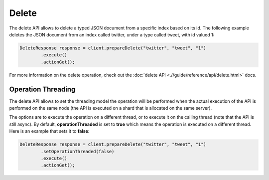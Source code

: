 ======
Delete
======

The delete API allows to delete a typed JSON document from a specific index based on its id. The following example deletes the JSON document from an index called twitter, under a type called tweet, with id valued 1:


.. code-block:: java


    DeleteResponse response = client.prepareDelete("twitter", "tweet", "1")
            .execute()
            .actionGet();


For more information on the delete operation, check out the :doc:`delete API <.//guide/reference/api/delete.html>`  docs.


Operation Threading
===================

The delete API allows to set the threading model the operation will be performed when the actual execution of the API is performed on the same node (the API is executed on a shard that is allocated on the same server).


The options are to execute the operation on a different thread, or to execute it on the calling thread (note that the API is still async). By default, **operationThreaded** is set to **true** which means the operation is executed on a different thread. Here is an example that sets it to **false**:


.. code-block:: java


    DeleteResponse response = client.prepareDelete("twitter", "tweet", "1")
            .setOperationThreaded(false)
            .execute()
            .actionGet();

